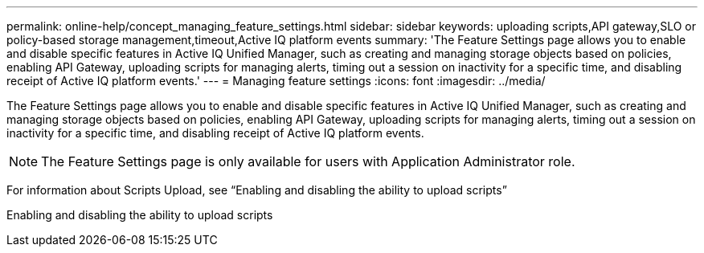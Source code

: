 ---
permalink: online-help/concept_managing_feature_settings.html
sidebar: sidebar
keywords: uploading scripts,API gateway,SLO or policy-based storage management,timeout,Active IQ platform events
summary: 'The Feature Settings page allows you to enable and disable specific features in Active IQ Unified Manager, such as creating and managing storage objects based on policies, enabling API Gateway, uploading scripts for managing alerts, timing out a session on inactivity for a specific time, and disabling receipt of Active IQ platform events.'
---
= Managing feature settings
:icons: font
:imagesdir: ../media/

[.lead]
The Feature Settings page allows you to enable and disable specific features in Active IQ Unified Manager, such as creating and managing storage objects based on policies, enabling API Gateway, uploading scripts for managing alerts, timing out a session on inactivity for a specific time, and disabling receipt of Active IQ platform events.

[NOTE]
====
The Feature Settings page is only available for users with Application Administrator role.
====

For information about Scripts Upload, see "`Enabling and disabling the ability to upload scripts`"

Enabling and disabling the ability to upload scripts
